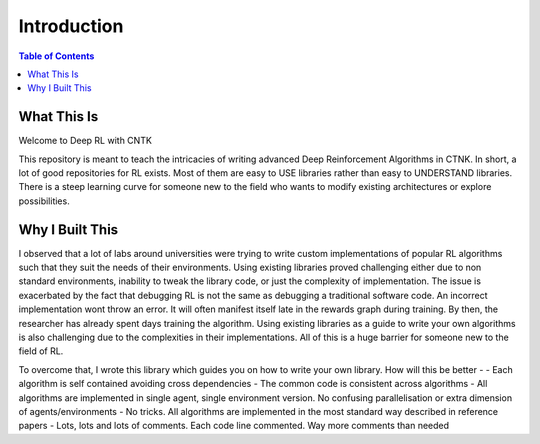 ============
Introduction
============

.. contents:: Table of Contents

What This Is
============

Welcome to Deep RL with CNTK

This repository is meant to teach the intricacies of writing advanced Deep Reinforcement Algorithms in CTNK.
In short, a lot of good repositories for RL exists. Most of them are easy to USE libraries rather than easy to UNDERSTAND libraries.
There is a steep learning curve for someone new to the field who wants to modify existing architectures or explore possibilities.


Why I Built This
=================

I observed that a lot of labs around universities were trying to write custom implementations of popular RL algorithms
such that they suit the needs of their environments. Using existing libraries proved challenging either due to non standard environments,
inability to tweak the library code, or just the complexity of implementation. The issue is exacerbated by the fact that debugging RL is not the same as debugging a traditional software code.
An incorrect implementation wont throw an error. It will often manifest itself late in the rewards graph during training. By then, the researcher has already spent days training the algorithm.
Using existing libraries as a guide to write your own algorithms is also challenging due to the complexities in their implementations. All of this is a huge barrier for someone new to the field of RL.

To overcome that, I wrote this library which guides you on how to write your own library. How will this be better -
- Each algorithm is self contained avoiding cross dependencies
- The common code is consistent across algorithms
- All algorithms are implemented in single agent, single environment version. No confusing parallelisation or extra dimension of agents/environments
- No tricks. All algorithms are implemented in the most standard way described in reference papers
- Lots, lots and lots of comments. Each code line commented. Way more comments than needed
